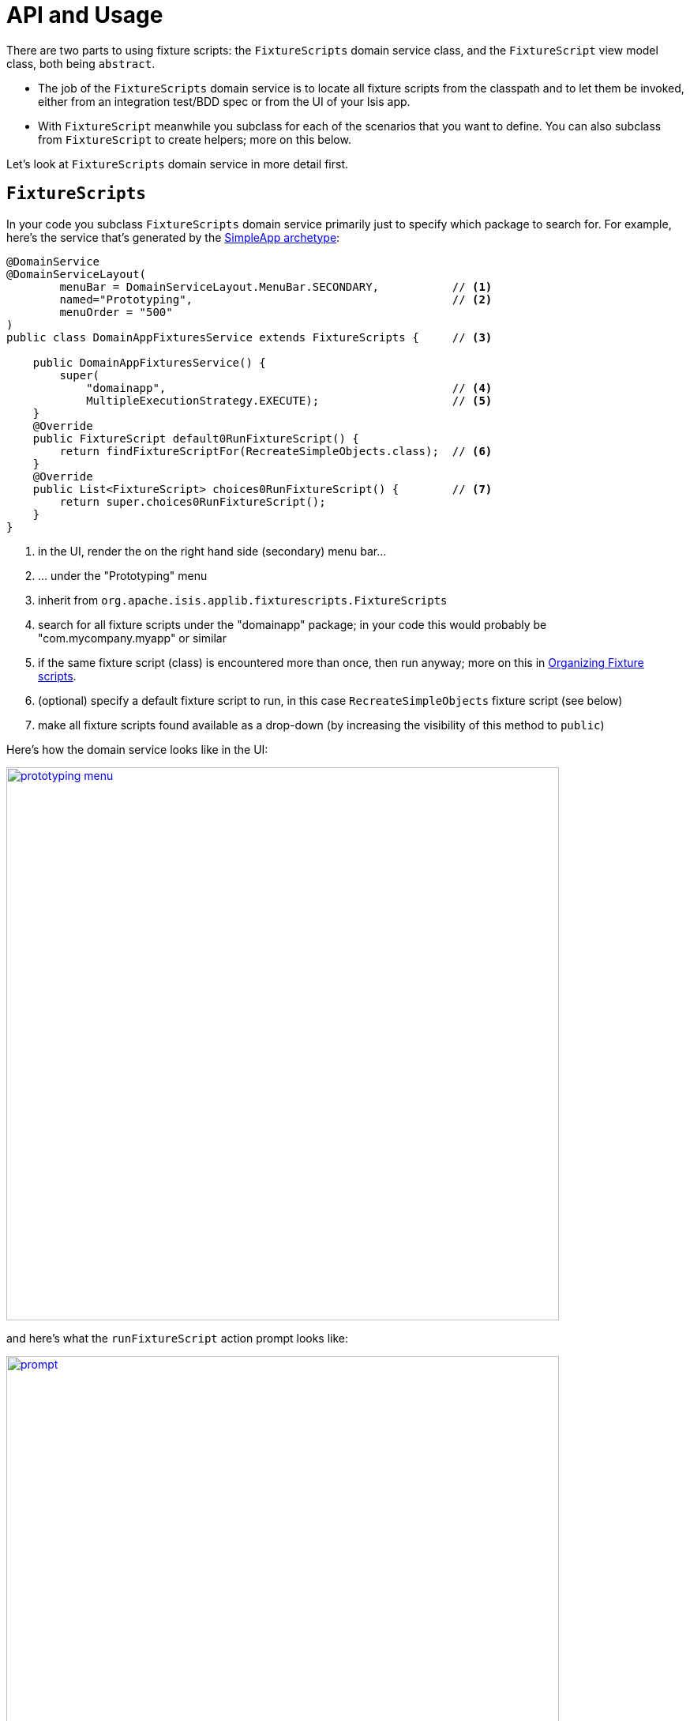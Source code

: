 [[_ug_testing_fixture-scripts_api-and-usage]]
= API and Usage
:Notice: Licensed to the Apache Software Foundation (ASF) under one or more contributor license agreements. See the NOTICE file distributed with this work for additional information regarding copyright ownership. The ASF licenses this file to you under the Apache License, Version 2.0 (the "License"); you may not use this file except in compliance with the License. You may obtain a copy of the License at. http://www.apache.org/licenses/LICENSE-2.0 . Unless required by applicable law or agreed to in writing, software distributed under the License is distributed on an "AS IS" BASIS, WITHOUT WARRANTIES OR  CONDITIONS OF ANY KIND, either express or implied. See the License for the specific language governing permissions and limitations under the License.
:_basedir: ../
:_imagesdir: images/


There are two parts to using fixture scripts: the `FixtureScripts` domain service class, and the `FixtureScript` view model class, both being `abstract`.

* The job of the `FixtureScripts` domain service is to locate all fixture scripts from the classpath and to let them be invoked, either from an integration test/BDD spec or from the UI of your Isis app.

* With `FixtureScript` meanwhile you subclass for each of the scenarios that you want to define.  You can also subclass from `FixtureScript` to create helpers; more on this below.

Let's look at `FixtureScripts` domain service in more detail first.

== `FixtureScripts`

In your code you subclass `FixtureScripts` domain service primarily just to specify which package to search for.  For example, here's the service that's generated by the xref:_ug_getting-started_simpleapp-archetype[SimpleApp archetype]:

[source,java]
----
@DomainService
@DomainServiceLayout(
        menuBar = DomainServiceLayout.MenuBar.SECONDARY,           // <1>
        named="Prototyping",                                       // <2>
        menuOrder = "500"
)
public class DomainAppFixturesService extends FixtureScripts {     // <3>

    public DomainAppFixturesService() {
        super(
            "domainapp",                                           // <4>
            MultipleExecutionStrategy.EXECUTE);                    // <5>
    }
    @Override
    public FixtureScript default0RunFixtureScript() {
        return findFixtureScriptFor(RecreateSimpleObjects.class);  // <6>
    }
    @Override
    public List<FixtureScript> choices0RunFixtureScript() {        // <7>
        return super.choices0RunFixtureScript();
    }
}
----
<1> in the UI, render the on the right hand side (secondary) menu bar...
<2> ... under the "Prototyping" menu
<3> inherit from `org.apache.isis.applib.fixturescripts.FixtureScripts`
<4> search for all fixture scripts under the "domainapp" package; in your code this would probably be "com.mycompany.myapp" or similar
<5> if the same fixture script (class) is encountered more than once, then run anyway; more on this in <<Organizing Fixture scripts>>.
<6> (optional) specify a default fixture script to run, in this case `RecreateSimpleObjects` fixture script (see below)
<7> make all fixture scripts found available as a drop-down (by increasing the visibility of this method to `public`)


Here's how the domain service looks like in the UI:

image::{_imagesdir}testing/fixture-scripts/prototyping-menu.png[width="700px",link="{_imagesdir}testing/fixture-scripts/prototyping-menu.png"]


and here's what the `runFixtureScript` action prompt looks like:

image::{_imagesdir}testing/fixture-scripts/prompt.png[width="700px",link="{_imagesdir}testing/fixture-scripts/prompt.png"]


when this is executed, the resultant objects (actually, instances of FixtureResult`) are shown in the UI:

image::{_imagesdir}testing/fixture-scripts/result-list.png[width="700px",link="{_imagesdir}testing/fixture-scripts/result-list.png"]



If you had defined many fixture scripts then a drop-down might become unwieldy, in which case your code would probably override the `autoComplete...())` instead:

[source,java]
----
    @Override
    public List<FixtureScript> autoComplete0RunFixtureScript(final @MinLength(1) String searchArg) {
        return super.autoComplete0RunFixtureScript(searchArg);
    }

----

You are free, of course, to add additional "convenience" actions into it if you wish for the most commonly used/demo'd setups ; you'll find that the xref:_ug_getting-started_simpleapp-archetype[SimpleApp archetype] adds this additional action:

[source,java]
----
    @Action(
            restrictTo = RestrictTo.PROTOTYPING
    )
    @ActionLayout(
            cssClassFa="fa fa-refresh"
    )
    @MemberOrder(sequence="20")
    public Object recreateObjectsAndReturnFirst() {
        final List<FixtureResult> run = findFixtureScriptFor(RecreateSimpleObjects.class).run(null);
        return run.get(0).getObject();
    }
----

Let's now look at the `FixtureScript` class, where there's a bit more going on.

== `FixtureScript`

A fixture script is ultimately just a block of code that can be executed, so it's up to you how you implement it to set up the system.  However, we strongly recommend that you use it to invoke actions on business objects, in essence to replay what a real-life user would have done.  That way, the fixture script will remain valid even if the underlying implementation of the system changes in the future.

Here's the `RecreateSimpleObjects` fixture script from the xref:_ug_getting-started_simpleapp-archetype[SimpleApp archetype]:

[source,java]
----
public class RecreateSimpleObjects extends FixtureScript {                   // <1>

    public final List<String> NAMES = Collections.unmodifiableList(Arrays.asList(
            "Foo", "Bar", "Baz", "Frodo", "Froyo",
            "Fizz", "Bip", "Bop", "Bang", "Boo"));                           // <2>
    public RecreateSimpleObjects() {
        withDiscoverability(Discoverability.DISCOVERABLE);                   // <3>
    }
    private Integer number;                                                  // <4>
    public Integer getNumber() { return number; }
    public RecreateSimpleObjects setNumber(final Integer number) {
        this.number = number;
        return this;
    }
    private final List<SimpleObject> simpleObjects = Lists.newArrayList();   // <5>
    public List<SimpleObject> getSimpleObjects() {
        return simpleObjects;
    }
    @Override
    protected void execute(final ExecutionContext ec) {          // <6>
        // defaults
        final int number = defaultParam("number", ec, 3);        // <7>
        // validate
        if(number < 0 || number > NAMES.size()) {
            throw new IllegalArgumentException(
                String.format("number must be in range [0,%d)", NAMES.size()));
        }
        // execute
        ec.executeChild(this, new SimpleObjectsTearDown());      // <8>
        for (int i = 0; i < number; i++) {
            final SimpleObjectCreate fs =
                new SimpleObjectCreate().setName(NAMES.get(i));
            ec.executeChild(this, fs.getName(), fs);             // <9>
            simpleObjects.add(fs.getSimpleObject());             // <10>
        }
    }
}
----
<1> inherit from `org.apache.isis.applib.fixturescripts.FixtureScript`
<2> a hard-coded list of values for the names.  Note that the http://github.com/isisaddons/isis-module-fakedata[Isis addons' fakedata] module (non-ASF) could also have been used
<3> whether the script is "discoverable"; in other words whether it should be rendered in the drop-down by the `FixtureScripts` service
<4> input property: the number of objects to create, up to 10; for the calling test to specify, but note this is optional and has a default (see below).  It's important that a wrapper class is used (ie `java.lang.Integer`, not `int`)
<5> output property: the generated list of objects, for the calling test to grab
<6> the mandatory execute(...) API
<7> the `defaultParam(...)` (inherited from `FixtureScript`) will default the `number` property (using Java's Reflection API) if none was specified
<8> call another fixture script (`SimpleObjectsTearDown`) using the provided `ExecutionContext`.  Note that although the fixture script is a view model, it's fine to simply instantiate it (rather than using `DomainObjectContainer#newTransientInstance(...)`).
<9> calling another fixture script (`SimpleObjectCreate`) using the provided `ExecutionContext`
<10> adding the created object to the list, for the calling object to use.


Because this script has exposed a "number" property, it's possible to set this from within the UI.  For example:

image::{_imagesdir}testing/fixture-scripts/prompt.png[width="700px"]


When this is executed, the framework will parse the text and attempt to reflectively set the corresponding properties on the fixture result.  So, in this case, when the fixture script is executed we actually get 6 objects created:

image::{_imagesdir}testing/fixture-scripts/result-list.png[width="700px"]



It's commonplace for one fixture script to call another.  In the above example this script called `SimpleObjectsTearDown` and `SimpleObjectCreate`.  Let's take a quick look at `SimpleObjectCreate`:

[source,java]
----
public class SimpleObjectCreate extends FixtureScript {       // <1>

    private String name;                                      // <2>
    public String getName() { return name; }
    public SimpleObjectCreate setName(final String name) {
        this.name = name;
        return this;
    }
    private SimpleObject simpleObject;                        // <3>
    public SimpleObject getSimpleObject() {
        return simpleObject;
    }
    @Override
    protected void execute(final ExecutionContext ec) {       // <4>
        String name = checkParam("name", ec, String.class);   // <5>
        this.simpleObject = wrap(simpleObjects)               // <6>
                                .create(name);                // <7>
        ec.addResult(this, simpleObject);                     // <8>
    }
    @javax.inject.Inject
    private SimpleObjects simpleObjects;                      // <9>
}
----
<1> inherit from `org.apache.isis.applib.fixturescripts.FixtureScript`, as above
<2> input property: name of the object; this time it is required
<3> output property: the created simple object
<4> the mandatory execute(...) API
<5> the `checkParam(...)` (inherited from `FixtureScript`) will check that the "name" property has been populated (using Java's Reflection API) and throw an exception if not
<6> wrap the injected `SimpleObjects` domain service (using the xref:_ug_reference-services-api_manpage-WrapperFactory[`WrapperFactory`]) to simulate interaction through the UI...
<7> .. and actually create the object using the "create" business action of that service
<8> add the resulting object to the execution context; this makes the object available to access if run from the UI
<9> inject the domain service into the fixture script







== Using within Tests

Fixture scripts can be called from integration tests just the same way that fixture scripts can call one another.

For example, here's an integration test from the xref:_ug_getting-started_simpleapp-archetype[SimpleApp archetype]:

[source,java]
----
public class SimpleObjectIntegTest extends SimpleAppIntegTest {
    @Inject
    FixtureScripts fixtureScripts;                      // <1>
    SimpleObject simpleObjectWrapped;
    @Before
    public void setUp() throws Exception {
        // given
        RecreateSimpleObjects fs =
             new RecreateSimpleObjects().setNumber(1);  // <2>
        fixtureScripts.runFixtureScript(fs, null);      // <3>

        SimpleObject simpleObjectPojo =
            fs.getSimpleObjects().get(0);               // <4>
        assertThat(simpleObjectPojo).isNotNull();

        simpleObjectWrapped = wrap(simpleObjectPojo);   // <5>
    }
    @Test
    public void accessible() throws Exception {
        // when
        final String name = simpleObjectWrapped.getName();
        // then
        assertThat(name).isEqualTo(fs.NAMES.get(0));
    }
    ...
}
----
<1> inject the `FixtureScripts` domain service (just like any other domain service)
<2> instantiate the fixture script for this test, and configure
<3> execute the fixture script
<4> obtain the object under test from the fixture
<5> wrap the object (to simulate being interacted with through the UI)



== Organizing Fixture scripts

There are lots of ways to organize fixture scripts, but we've used them as either:

* a fairly flat style, eg as in the xref:_ug_getting-started_simpleapp-archetype[SimpleApp archetype], also as in the http://github.com/isisaddons/isis-app-todoapp[Isis addons' todoapp];

* in a "composite pattern" style, eg as in the https://github.com/estatio/estatio/blob/ea20a6ce257acede50de6ce4fd2ff29713fcd689/estatioapp/fixture/src/main/java/org/estatio/fixture/invoice/InvoiceForLeaseItemTypeOfDiscountOneQuarterForOxfMiracle005.java#L66)[Estatio open source app].

These two styles are probably best illustrated with, well, some illustrations.  Here's a fixture script in the "flat" style for setting up a customer with some orders, a number of which has been placed:

image::{_imagesdir}testing/fixture-scripts/flat-1.png[width="700px",link="{_imagesdir}testing/fixture-scripts/flat-1.png"]

Notice how we have a single script that's in control of the overall process, and takes responsibility for passing data from one fixture script to the next.

Here's a similar, simpler script, from the same fictional app, to set up two customers:

image::{_imagesdir}testing/fixture-scripts/flat-2.png[width="500px",link="{_imagesdir}testing/fixture-scripts/flat-2.png"]

We can reuse the same fixture "customer" script, either calling it twice or (perhaps better) passing it an array of customer details to set up.

With the composite style, we rely on each fixture script to set up its own prerequisites.  Thus:

image::{_imagesdir}testing/fixture-scripts/composite.png[width="550px",link="{_imagesdir}testing/fixture-scripts/composite.png"]

Back in the earlier section we noted the `MultipleExecutionStrategy` setting.  We can now explain the meaning of this: the enum value of `EXECUTE` is designed for the flat style (where every fixture script will be called), whereas the enum value of `IGNORE` is designed for the composite style, and ensures that any fixture scripts visited more than once (eg TearDown) are only every executed the first time.

As already noted , the app generated by the xref:_ug_getting-started_simpleapp-archetype[SimpleApp archetype] uses the flat structure, and we feel that it's a better at separating out the "how" (how we set up some graph of domain objects into a known state, eg a customer with shipped placed orders and a newly placed order) from the "what" (what data should we actually use for the customer's name, say).

The composite style tends to combine these, which one could argue does not separate responsibilities well enough.  On the other hand, one could also make an argument that the composite style is a good way to implement precanned personas, eg "Joe", the customer who has a newly placed order, from "Mary" customer who has none.



